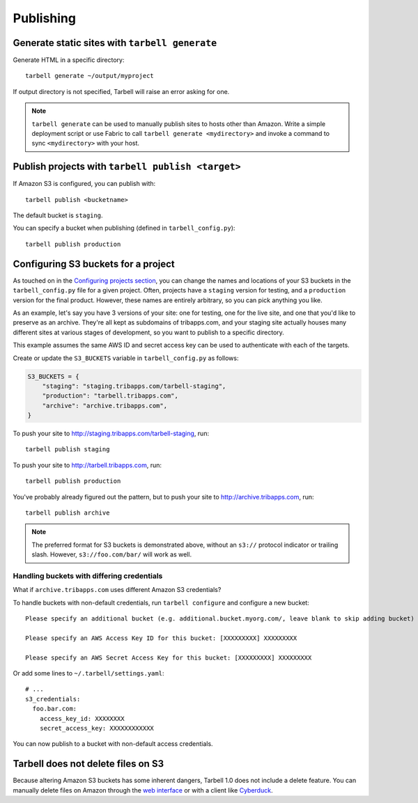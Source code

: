 ==========
Publishing
==========

Generate static sites with ``tarbell generate``
----------------------------------------------------------------

Generate HTML in a specific directory::

  tarbell generate ~/output/myproject

If output directory is not specified, Tarbell will raise an error asking for one.

.. note::

  ``tarbell generate`` can be used to manually publish sites to hosts other than Amazon. Write a
  simple deployment script or use Fabric to call ``tarbell generate <mydirectory>`` and invoke a
  command to sync ``<mydirectory>`` with your host.

Publish projects with ``tarbell publish <target>``
---------------------------------------------------------------------

If Amazon S3 is configured, you can publish with::

  tarbell publish <bucketname>

The default bucket is ``staging``.

You can specify a bucket when publishing (defined in ``tarbell_config.py``)::

  tarbell publish production

Configuring S3 buckets for a project
------------------------------------

As touched on in the
`Configuring projects section <build.html#configuring-projects>`_, you can
change the names and locations of your S3 buckets in the ``tarbell_config.py``
file for a given project. Often, projects have a ``staging`` version for testing,
and a ``production`` version for the final product. However, these names are
entirely arbitrary, so you can pick anything you like.

As an example, let's say you have 3 versions of your site: one for testing, one
for the live site, and one that you'd like to preserve as an archive. They're
all kept as subdomains of tribapps.com, and your staging site actually houses
many different sites at various stages of development, so you want to publish
to a specific directory.

This example assumes the same AWS ID and secret access key can be used to authenticate
with each of the targets.

Create or update the ``S3_BUCKETS`` variable in ``tarbell_config.py`` as follows:

.. code-block:: python

  S3_BUCKETS = {
      "staging": "staging.tribapps.com/tarbell-staging",
      "production": "tarbell.tribapps.com",
      "archive": "archive.tribapps.com",
  }

To push your site to http://staging.tribapps.com/tarbell-staging, run::

  tarbell publish staging

To push your site to http://tarbell.tribapps.com, run::

  tarbell publish production

You've probably already figured out the pattern, but to push your site to
http://archive.tribapps.com, run::

  tarbell publish archive

.. note::

    The preferred format for S3 buckets is demonstrated above, without an ``s3://`` protocol
    indicator or trailing slash. However, ``s3://foo.com/bar/`` will work as well.


Handling buckets with differing credentials
~~~~~~~~~~~~~~~~~~~~~~~~~~~~~~~~~~~~~~~~~~~

What if ``archive.tribapps.com`` uses different Amazon S3 credentials?

To handle buckets with non-default credentials, run ``tarbell configure`` and configure
a new bucket::

  Please specify an additional bucket (e.g. additional.bucket.myorg.com/, leave blank to skip adding bucket) archive.tribapps.com

  Please specify an AWS Access Key ID for this bucket: [XXXXXXXXX] XXXXXXXXX

  Please specify an AWS Secret Access Key for this bucket: [XXXXXXXXX] XXXXXXXXX

Or add some lines to ``~/.tarbell/settings.yaml``::

  # ...
  s3_credentials:
    foo.bar.com:
      access_key_id: XXXXXXXX
      secret_access_key: XXXXXXXXXXXX

You can now publish to a bucket with non-default access credentials.

Tarbell does not delete files on S3
-----------------------------------

Because altering Amazon S3 buckets has some inherent dangers, Tarbell 1.0 does not include
a delete feature. You can manually delete files on Amazon through the
`web interface <https://console.aws.amazon.com/>`_ or with a client like
`Cyberduck <https://cyberduck.io/?l=en>`_.
